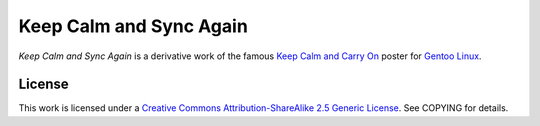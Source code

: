 Keep Calm and Sync Again
========================

*Keep Calm and Sync Again* is a derivative work of the famous `Keep Calm and Carry On`_ poster for `Gentoo Linux`_.

.. _`Keep Calm and Carry On`: http://en.wikipedia.org/wiki/Keep_Calm_and_Carry_On
.. _`Gentoo Linux`: http://www.gentoo.org/

License
-------

This work is licensed under a `Creative Commons Attribution-ShareAlike 2.5 Generic License`__. See COPYING for details.

__ http://creativecommons.org/choose/results-one?license_code=by-sa&jurisdiction=&version=2.5&lang=en
